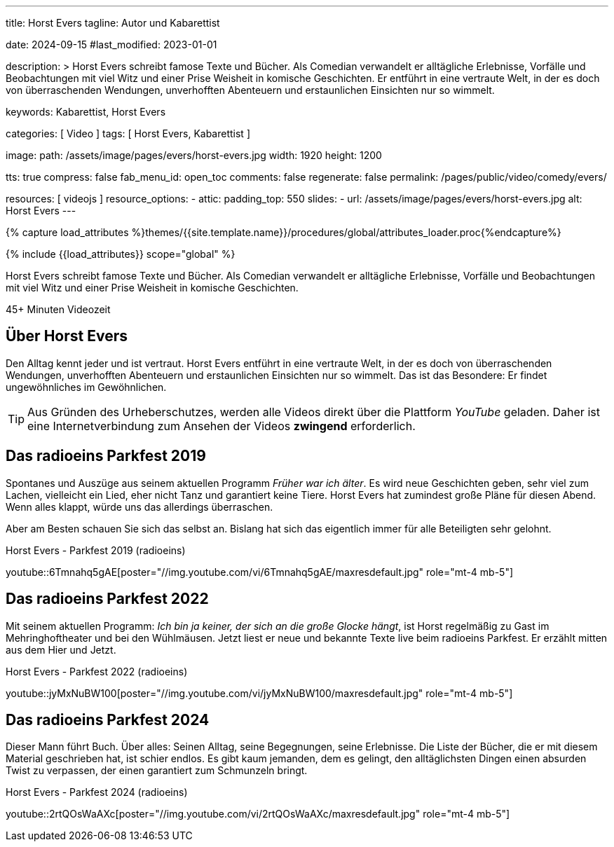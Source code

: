 ---
title:                                  Horst Evers
tagline:                                Autor und Kabarettist

date:                                   2024-09-15
#last_modified:                         2023-01-01

description: >
                                        Horst Evers schreibt famose Texte und Bücher. Als Comedian
                                        verwandelt er alltägliche Erlebnisse, Vorfälle und Beobachtungen
                                        mit viel Witz und einer Prise Weisheit in komische Geschichten.
                                        Er entführt in eine vertraute Welt, in der es doch von überraschenden
                                        Wendungen, unverhofften Abenteuern und erstaunlichen Einsichten
                                        nur so wimmelt.

keywords:                               Kabarettist, Horst Evers


categories:                             [ Video ]
tags:                                   [ Horst Evers, Kabarettist ]

image:
  path:                                 /assets/image/pages/evers/horst-evers.jpg
  width:                                1920
  height:                               1200

tts:                                    true
compress:                               false
fab_menu_id:                            open_toc
comments:                               false
regenerate:                             false
permalink:                              /pages/public/video/comedy/evers/

resources:                              [ videojs ]
resource_options:
  - attic:
      padding_top:                      550
      slides:
        - url:                          /assets/image/pages/evers/horst-evers.jpg
          alt:                          Horst Evers
---

// Page Initializer
// =============================================================================
// Enable the Liquid Preprocessor
:page-liquid:

// Set (local) page attributes here
// -----------------------------------------------------------------------------
// :page--attr:                         <attr-value>

//  Load Liquid procedures
// -----------------------------------------------------------------------------
{% capture load_attributes %}themes/{{site.template.name}}/procedures/global/attributes_loader.proc{%endcapture%}

// Load page attributes
// -----------------------------------------------------------------------------
{% include {{load_attributes}} scope="global" %}

// Page content
// ~~~~~~~~~~~~~~~~~~~~~~~~~~~~~~~~~~~~~~~~~~~~~~~~~~~~~~~~~~~~~~~~~~~~~~~~~~~~~
[role="dropcap"]
Horst Evers schreibt famose Texte und Bücher. Als Comedian verwandelt er
alltägliche Erlebnisse, Vorfälle und Beobachtungen mit viel Witz und einer
Prise Weisheit in komische Geschichten.

// timeinfo::45+[type="video"]
++++
<div class="video-title">
  <i class="mdib mdi-bs-primary mdib-clock mdib-24px mr-2"></i>
  45+ Minuten Videozeit
</div>
++++

// Include sub-documents (if any)
// -----------------------------------------------------------------------------
[role="mt-5"]
== Über Horst Evers
// Quelle: https://de.wikipedia.org/wiki/Horst_Evers[Wikipedia, {browser-window--new}]

Den Alltag kennt jeder und ist vertraut. Horst Evers entführt in eine vertraute
Welt, in der es doch von überraschenden Wendungen, unverhofften Abenteuern und
erstaunlichen Einsichten nur so wimmelt.
Das ist das Besondere: Er findet ungewöhnliches im Gewöhnlichen.

[role="mt-4"]
[TIP]
====
Aus Gründen des Urheberschutzes, werden alle Videos direkt über die Plattform
_YouTube_ geladen. Daher ist eine Internetverbindung zum Ansehen der Videos
*zwingend* erforderlich.
====


[role="mt-5"]
[[parkfest-2019]]
== Das radioeins Parkfest 2019

Spontanes und Auszüge aus seinem aktuellen Programm _Früher war ich älter_.
Es wird neue Geschichten geben, sehr viel zum Lachen, vielleicht ein Lied,
eher nicht Tanz und garantiert keine Tiere. Horst Evers hat zumindest große
Pläne für diesen Abend. Wenn alles klappt, würde uns das allerdings überraschen.

Aber am Besten schauen Sie sich das selbst an. Bislang hat sich das eigentlich
immer für alle Beteiligten sehr gelohnt.

.Horst Evers - Parkfest 2019 (radioeins)
youtube::6Tmnahq5gAE[poster="//img.youtube.com/vi/6Tmnahq5gAE/maxresdefault.jpg" role="mt-4 mb-5"]


[role="mt-5"]
[[parkfest-2022]]
== Das radioeins Parkfest 2022

Mit seinem aktuellen Programm: _Ich bin ja keiner, der sich an die große
Glocke hängt_, ist Horst regelmäßig zu Gast im Mehringhoftheater und bei
den Wühlmäusen. Jetzt liest er neue und bekannte Texte live beim radioeins
Parkfest. Er erzählt mitten aus dem Hier und Jetzt.

.Horst Evers - Parkfest 2022 (radioeins)
youtube::jyMxNuBW100[poster="//img.youtube.com/vi/jyMxNuBW100/maxresdefault.jpg" role="mt-4 mb-5"]


[role="mt-5"]
[[parkfest-2024]]
== Das radioeins Parkfest 2024

Dieser Mann führt Buch. Über alles: Seinen Alltag, seine Begegnungen, seine
Erlebnisse. Die Liste der Bücher, die er mit diesem Material geschrieben hat,
ist schier endlos. Es gibt kaum jemanden, dem es gelingt, den alltäglichsten
Dingen einen absurden Twist zu verpassen, der einen garantiert zum Schmunzeln
bringt.

.Horst Evers - Parkfest 2024 (radioeins)
youtube::2rtQOsWaAXc[poster="//img.youtube.com/vi/2rtQOsWaAXc/maxresdefault.jpg" role="mt-4 mb-5"]
